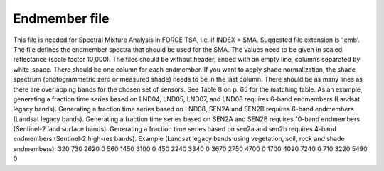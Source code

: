 Endmember file
==============

This file is needed for Spectral Mixture Analysis in FORCE TSA, i.e. if INDEX = SMA. Suggested file extension is ‘.emb’. The file defines the endmember spectra that should be used for the SMA. The values need to be given in scaled reflectance (scale factor 10,000). The files should be without header, ended with an empty line, columns separated by white-space.
There should be one column for each endmember. If you want to apply shade normalization, the shade spectrum (photogrammetric zero or measured shade) needs to be in the last column. There should be as many lines as there are overlapping bands for the chosen set of sensors. See Table 8 on p. 65 for the matching table.
As an example, generating a fraction time series based on LND04, LND05, LND07, and LND08 requires 6-band endmembers (Landsat legacy bands). Generating a fraction time series based on LND08, SEN2A and SEN2B requires 6-band endmembers (Landsat legacy bands). Generating a fraction time series based on SEN2A and SEN2B requires 10-band endmembers (Sentinel-2 land surface bands). Generating a fraction time series based on sen2a and sen2b requires 4-band endmembers (Sentinel-2 high-res bands).
Example (Landsat legacy bands using vegetation, soil, rock and shade endmembers):
320 730 2620 0
560 1450 3100 0
450 2240 3340 0
3670 2750 4700 0
1700 4020 7240 0
710 3220 5490 0

